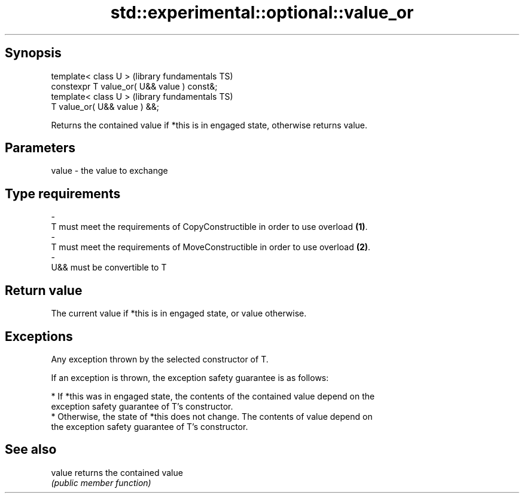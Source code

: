 .TH std::experimental::optional::value_or 3 "Jun 28 2014" "2.0 | http://cppreference.com" "C++ Standard Libary"
.SH Synopsis
   template< class U >                        (library fundamentals TS)
   constexpr T value_or( U&& value ) const&;
   template< class U >                        (library fundamentals TS)
   T value_or( U&& value ) &&;

   Returns the contained value if *this is in engaged state, otherwise returns value.

.SH Parameters

   value                  -                  the value to exchange
.SH Type requirements
   -
   T must meet the requirements of CopyConstructible in order to use overload \fB(1)\fP.
   -
   T must meet the requirements of MoveConstructible in order to use overload \fB(2)\fP.
   -
   U&& must be convertible to T

.SH Return value

   The current value if *this is in engaged state, or value otherwise.

.SH Exceptions

   Any exception thrown by the selected constructor of T.

   If an exception is thrown, the exception safety guarantee is as follows:

     * If *this was in engaged state, the contents of the contained value depend on the
       exception safety guarantee of T's constructor.
     * Otherwise, the state of *this does not change. The contents of value depend on
       the exception safety guarantee of T's constructor.

.SH See also

   value returns the contained value
         \fI(public member function)\fP 
